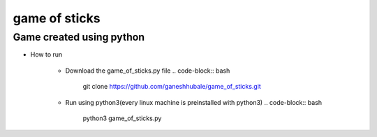 

game of sticks
==============

Game created using python
-------------------------

- How to run

        * Download the game_of_sticks.py file
	  .. code-block:: bash

 		git clone https://github.com/ganeshhubale/game_of_sticks.git

        * Run using python3(every linux machine is preinstalled with python3)
	  .. code-block:: bash

 		python3 game_of_sticks.py


